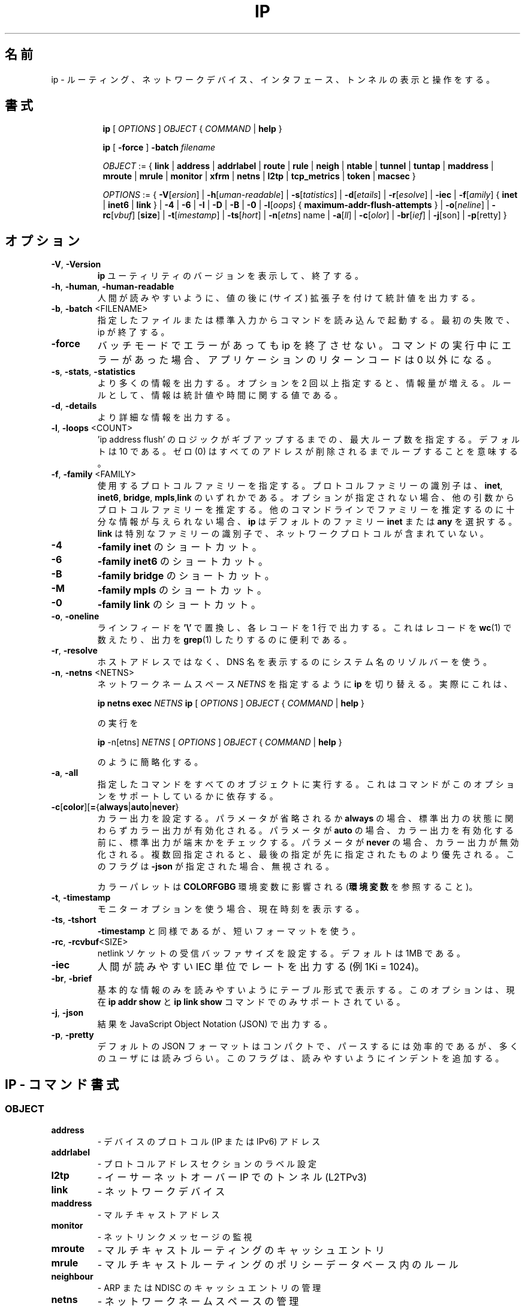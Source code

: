 .\"
.\" Japanese Version Copyright (c) 2019 Yuichi SATO
.\"         all rights reserved.
.\" Translated Sun Jul 14 19:39:52 JST 2019
.\"         by Yuichi SATO <ysato444@ybb.ne.jp>
.\"
.TH IP 8 "20 Dec 2011" "iproute2" "Linux"
.\"O .SH NAME
.SH 名前
.\"O ip \- show / manipulate routing, network devices, interfaces and tunnels
ip \- ルーティング、ネットワークデバイス、インタフェース、トンネルの
表示と操作をする。
.\"O .SH SYNOPSIS
.SH 書式

.ad l
.in +8
.ti -8
.B ip
.RI "[ " OPTIONS " ] " OBJECT " { " COMMAND " | "
.BR help " }"
.sp

.ti -8
.B ip
.RB "[ " -force " ] "
.BI "-batch " filename
.sp

.ti -8
.IR OBJECT " := { "
.BR link " | " address " | " addrlabel " | " route " | " rule " | " neigh " | "\
 ntable " | " tunnel " | " tuntap " | " maddress " | "  mroute " | " mrule " | "\
 monitor " | " xfrm " | " netns " | "  l2tp " | "  tcp_metrics " | " token " | "\
 macsec " }"
.sp

.ti -8
.IR OPTIONS " := { "
\fB\-V\fR[\fIersion\fR] |
\fB\-h\fR[\fIuman-readable\fR] |
\fB\-s\fR[\fItatistics\fR] |
\fB\-d\fR[\fIetails\fR] |
\fB\-r\fR[\fIesolve\fR] |
\fB\-iec\fR |
\fB\-f\fR[\fIamily\fR] {
.BR inet " | " inet6 " | " link " } | "
\fB-4\fR |
\fB-6\fR |
\fB-I\fR |
\fB-D\fR |
\fB-B\fR |
\fB-0\fR |
\fB-l\fR[\fIoops\fR] { \fBmaximum-addr-flush-attempts\fR } |
\fB\-o\fR[\fIneline\fR] |
\fB\-rc\fR[\fIvbuf\fR] [\fBsize\fR] |
\fB\-t\fR[\fIimestamp\fR] |
\fB\-ts\fR[\fIhort\fR] |
\fB\-n\fR[\fIetns\fR] name |
\fB\-a\fR[\fIll\fR] |
\fB\-c\fR[\fIolor\fR] |
\fB\-br\fR[\fIief\fR] |
\fB\-j\fR[son\fR] |
\fB\-p\fR[retty\fR] }

.\"O .SH OPTIONS
.SH オプション

.TP
.BR "\-V" , " -Version"
.\"O Print the version of the
.\"O .B ip
.\"O utility and exit.
.B ip
ユーティリティのバージョンを表示して、終了する。

.TP
.BR "\-h", " \-human", " \-human-readable"
.\"O output statistics with human readable values followed by suffix.
人間が読みやすいように、値の後に (サイズ) 拡張子を付けて統計値を出力する。

.TP
.BR "\-b", " \-batch " <FILENAME>
.\"O Read commands from provided file or standard input and invoke them.
.\"O First failure will cause termination of ip.
指定したファイルまたは標準入力からコマンドを読み込んで起動する。
最初の失敗で、ip が終了する。

.TP
.BR "\-force"
.\"O Don't terminate ip on errors in batch mode.  If there were any errors
.\"O during execution of the commands, the application return code will be
.\"O non zero.
バッチモードでエラーがあっても ip を終了させない。
コマンドの実行中にエラーがあった場合、アプリケーションの
リターンコードは 0 以外になる。

.TP
.BR "\-s" , " \-stats" , " \-statistics"
.\"O Output more information. If the option
.\"O appears twice or more, the amount of information increases.
.\"O As a rule, the information is statistics or some time values.
より多くの情報を出力する。
オプションを 2 回以上指定すると、情報量が増える。
ルールとして、情報は統計値や時間に関する値である。

.TP
.BR "\-d" , " \-details"
.\"O Output more detailed information.
より詳細な情報を出力する。

.TP
.BR "\-l" , " \-loops " <COUNT>
.\"O Specify maximum number of loops the 'ip address flush' logic
.\"O will attempt before giving up. The default is 10.
.\"O Zero (0) means loop until all addresses are removed.
\&'ip address flush' のロジックがギブアップするまでの、
最大ループ数を指定する。
デフォルトは 10 である。
ゼロ (0) はすべてのアドレスが削除されるまでループすることを意味する。

.TP
.BR "\-f" , " \-family " <FAMILY>
.\"O Specifies the protocol family to use. The protocol family identifier
.\"O can be one of
.\"O .BR "inet" , " inet6" , " bridge" ,  " mpls"
.\"O or
.\"O .BR link .
使用するプロトコルファミリーを指定する。
プロトコルファミリーの識別子は、
.BR "inet" , " inet6" , " bridge" ,  " mpls" ,  "link"
のいずれかである。
.\"O If this option is not present,
.\"O the protocol family is guessed from other arguments. If the rest
.\"O of the command line does not give enough information to guess the
.\"O family,
.\"O .B ip
.\"O falls back to the default one, usually
.\"O .B inet
.\"O or
.\"O .BR "any" .
オプションが指定されない場合、
他の引数からプロトコルファミリーを推定する。
他のコマンドラインでファミリーを推定するのに十分な情報が
与えられない場合、
.B ip
はデフォルトのファミリー
.B inet
または
.B "any"
を選択する。
.\"O .B link
.\"O is a special family identifier meaning that no networking protocol
.\"O is involved.
.B link
は特別なファミリーの識別子で、ネットワークプロトコルが
含まれていない。

.TP
.B \-4
.\"O shortcut for
.\"O .BR "-family inet" .
.B "-family inet"
のショートカット。

.TP
.B \-6
.\"O shortcut for
.\"O .BR "\-family inet6" .
.B "\-family inet6"
のショートカット。

.TP
.B \-B
.\"O shortcut for
.\"O .BR "\-family bridge" .
.B "\-family bridge"
のショートカット。

.TP
.B \-M
.\"O shortcut for
.\"O .BR "\-family mpls" .
.B "\-family mpls"
のショートカット。

.TP
.B \-0
.\"O shortcut for
.\"O .BR "\-family link" .
.B "\-family link"
のショートカット。

.TP
.BR "\-o" , " \-oneline"
.\"O output each record on a single line, replacing line feeds
.\"O with the
.\"O .B '\e'
.\"O character. This is convenient when you want to count records
.\"O with
.\"O .BR wc (1)
.\"O or to
.\"O .BR grep (1)
.\"O the output.
ラインフィードを
.B '\e'
で置換し、各レコードを 1 行で出力する。
これはレコードを
.BR wc (1)
で数えたり、出力を
.BR grep (1)
したりするのに便利である。

.TP
.BR "\-r" , " \-resolve"
.\"O use the system's name resolver to print DNS names instead of
.\"O host addresses.
ホストアドレスではなく、DNS 名を表示するのにシステム名のリゾルバーを使う。

.TP
.BR "\-n" , " \-netns " <NETNS>
.\"O switches
.\"O .B ip
.\"O to the specified network namespace
.\"O .IR NETNS .
ネットワークネームスペース
.I NETNS
を指定するように
.B ip
を切り替える。
.\"O Actually it just simplifies executing of:
実際にこれは、

.B ip netns exec
.IR NETNS
.B ip
.RI "[ " OPTIONS " ] " OBJECT " { " COMMAND " | "
.BR help " }"

.\"O to
の実行を

.B ip
.RI "-n[etns] " NETNS " [ " OPTIONS " ] " OBJECT " { " COMMAND " | "
.BR help " }"

のように簡略化する。
.TP
.BR "\-a" , " \-all"
.\"O executes specified command over all objects, it depends if command
.\"O supports this option.
指定したコマンドをすべてのオブジェクトに実行する。
これはコマンドがこのオプションをサポートしているかに依存する。

.TP
.BR \-c [ color ][ = { always | auto | never }
.\"O Configure color output. If parameter is omitted or
.\"O .BR always ,
.\"O color output is enabled regardless of stdout state. If parameter is
.\"O .BR auto ,
.\"O stdout is checked to be a terminal before enabling color output. If
.\"O parameter is
.\"O .BR never ,
.\"O color output is disabled. If specified multiple times, the last one takes
.\"O precedence. This flag is ignored if
.\"O .B \-json
.\"O is also given.
カラー出力を設定する。
パラメータが省略されるか
.B always
の場合、標準出力の状態に関わらずカラー出力が有効化される。
パラメータが
.B auto
の場合、カラー出力を有効化する前に、標準出力が端末かをチェックする。
パラメータが
.B never
の場合、カラー出力が無効化される。
複数回指定されると、最後の指定が先に指定されたものより優先される。
このフラグは
.B \-json
が指定された場合、無視される。

.\"O Used color palette can be influenced by
.\"O .BR COLORFGBG
.\"O environment variable
.\"O (see
.\"O .BR ENVIRONMENT ).
カラーパレットは
.B COLORFGBG
環境変数に影響される
.RB ( 環境変数
を参照すること)。

.TP
.BR "\-t" , " \-timestamp"
.\"O display current time when using monitor option.
モニターオプションを使う場合、現在時刻を表示する。

.TP
.BR "\-ts" , " \-tshort"
.\"O Like
.\"O .BR \-timestamp ,
.\"O but use shorter format.
.B \-timestamp
と同様であるが、短いフォーマットを使う。

.TP
.BR "\-rc" , " \-rcvbuf" <SIZE>
.\"O Set the netlink socket receive buffer size, defaults to 1MB.
netlink ソケットの受信バッファサイズを設定する。
デフォルトは 1MB である。

.TP
.BR "\-iec"
.\"O print human readable rates in IEC units (e.g. 1Ki = 1024).
人間が読みやすい IEC 単位でレートを出力する (例 1Ki = 1024)。

.TP
.BR "\-br" , " \-brief"
.\"O Print only basic information in a tabular format for better
.\"O readability. This option is currently only supported by
.\"O .BR "ip addr show " and " ip link show " commands.
基本的な情報のみを読みやすいようにテーブル形式で表示する。
このオプションは、現在
.BR "ip addr show " と " ip link show "
コマンドでのみサポートされている。

.TP
.BR "\-j", " \-json"
.\"O Output results in JavaScript Object Notation (JSON).
結果を JavaScript Object Notation (JSON) で出力する。

.TP
.BR "\-p", " \-pretty"
.\"O The default JSON format is compact and more efficient to parse but
.\"O hard for most users to read.  This flag adds indentation for
.\"O readability.
デフォルトの JSON フォーマットはコンパクトで、パースするには効率的であるが、
多くのユーザには読みづらい。
このフラグは、読みやすいようにインデントを追加する。

.\"O .SH IP - COMMAND SYNTAX
.SH IP - コマンド書式

.SS
.I OBJECT

.TP
.B address
.\"O - protocol (IP or IPv6) address on a device.
- デバイスのプロトコル (IP または IPv6) アドレス

.TP
.B addrlabel
.\"O - label configuration for protocol address selection.
- プロトコルアドレスセクションのラベル設定

.TP
.B l2tp
.\"O - tunnel ethernet over IP (L2TPv3).
- イーサーネットオーバー IP でのトンネル (L2TPv3)

.TP
.B link
.\"O - network device.
- ネットワークデバイス

.TP
.B maddress
.\"O - multicast address.
- マルチキャストアドレス

.TP
.B monitor
.\"O - watch for netlink messages.
- ネットリンクメッセージの監視

.TP
.B mroute
.\"O - multicast routing cache entry.
- マルチキャストルーティングのキャッシュエントリ

.TP
.B mrule
.\"O - rule in multicast routing policy database.
- マルチキャストルーティングのポリシーデータベース内のルール

.TP
.B neighbour
.\"O - manage ARP or NDISC cache entries.
- ARP または NDISC のキャッシュエントリの管理

.TP
.B netns
.\"O - manage network namespaces.
- ネットワークネームスペースの管理

.TP
.B ntable
.\"O - manage the neighbor cache's operation.
- 近隣 (neighbor) キャッシュの操作の管理

.TP
.B route
.\"O - routing table entry.
- ルーティングテーブルのエントリ

.TP
.B rule
.\"O - rule in routing policy database.
- ルーティングポリシーのデータベース内のルール

.TP
.B tcp_metrics/tcpmetrics
.\"O - manage TCP Metrics
- TCP メトリクスの管理

.TP
.B token
.\"O - manage tokenized interface identifiers.
- トークン化されたインタフェース識別子の管理

.TP
.B tunnel
.\"O - tunnel over IP.
- トンネルオーバー IP

.TP
.B tuntap
.\"O - manage TUN/TAP devices.
- TUN/TAP デバイスの管理

.TP
.B xfrm
.\"O - manage IPSec policies.
- IPSec ポリシーの管理

.PP
.\"O The names of all objects may be written in full or
.\"O abbreviated form, for example
.\"O .B address
.\"O can be abbreviated as
.\"O .B addr
.\"O or just
.\"O .B a.
すべてのオブジェクトの名前は、完全に指定することもできるし、
省略形で指定することもできる。
例えば
.B address
は
.B addr
と省略できるし、単に
.B a
と省略もできる。

.SS
.I COMMAND

.\"O Specifies the action to perform on the object.
オブジェクトに対して実行するアクションを指定する。
.\"O The set of possible actions depends on the object type.
指定可能なアクションのセットは、オブジェクトタイプに依存する。
.\"O As a rule, it is possible to
.\"O .BR "add" , " delete"
.\"O and
.\"O .B show
.\"O (or
.\"O .B list
.\"O ) objects, but some objects do not allow all of these operations
.\"O or have some additional commands. The
.\"O .B help
.\"O command is available for all objects. It prints
.\"O out a list of available commands and argument syntax conventions.
ルールとして、オブジェクトに対して
.BR "add" , " delete" , "show"
(または
.BR list )
が指定可能である。
しかし、いくつかのオブジェクトでは、これらの操作が許可されておらず、
他のコマンドがあったりもする。
.B help
コマンドはすべてのオブジェクトで利用可能である。
このコマンドは、指定可能なコマンドと、引数の書式のリストを表示する。
.sp
.\"O If no command is given, some default command is assumed.
.\"O Usually it is
.\"O .B list
.\"O or, if the objects of this class cannot be listed,
.\"O .BR "help" .
コマンドが指定されない場合、デフォルトコマンドが仮定される。
通常は
.B list
であるが、指定された種別のオブジェクトがリストできない場合は、
.B help
が仮定される。

.\"O .SH ENVIRONMENT
.SH 環境変数
.TP
.B COLORFGBG
.\"O If set, it's value is used for detection whether background is dark or
.\"O light and use contrast colors for it.
この変数が指定されると、バックグラウンドが暗いか明るいかを
検知して、それと対照的な色を使う。

.\"O COLORFGBG environment variable usually contains either two or three
.\"O values separated by semicolons; we want the last value in either case.
.\"O If this value is 0-6 or 8, chose colors suitable for dark background:
COLORFGBG 環境変数は、通常 2 つまたは 3 つの値をセミコロンで区切って指定する。
どの場合でも最後の値を使う。
この値は 0-6 または 8 であり、暗いバックグラウンドに適切な値を選択する。

COLORFGBG=";0" ip -c a

.\"O .SH EXIT STATUS
.SH 返り値
.\"O Exit status is 0 if command was successful, and 1 if there is a syntax error.
.\"O If an error was reported by the kernel exit status is 2.
コマンドが成功した場合、返り値は 0 になる。
書式のエラーがあった場合、1 になる。
カーネルによってエラーがレポートされた場合、2 になる。

.\"O .SH "EXAMPLES"
.SH 例
.PP
ip addr
.RS 4
.\"O Shows addresses assigned to all network interfaces.
すべてのネットワークインタフェースに割り当てられたアドレスを
表示する。
.RE
.PP
ip neigh
.RS 4
.\"O Shows the current neighbour table in kernel.
カーネル内の現在の近接テーブルを表示する。
.RE
.PP
ip link set x up
.RS 4
.\"O Bring up interface x.
インタフェース x を起動する。
.RE
.PP
ip link set x down
.RE
.RS 4
.\"O Bring down interface x.
インタフェース x を停止する。
.RE
.PP
ip route
.RS 4
.\"O Show table routes.
ルーティングのテーブルを表示する。
.RE

.\"O .SH HISTORY
.SH 履歴
.\"O .B ip
.\"O was written by Alexey N. Kuznetsov and added in Linux 2.2.
.B ip
は Alexey N. Kuznetsov によって書かれ、Linux 2.2 に追加された。
.\"O .SH SEE ALSO
.SH 関連項目
.BR ip-address (8),
.BR ip-addrlabel (8),
.BR ip-l2tp (8),
.BR ip-link (8),
.BR ip-maddress (8),
.BR ip-monitor (8),
.BR ip-mroute (8),
.BR ip-neighbour (8),
.BR ip-netns (8),
.BR ip-ntable (8),
.BR ip-route (8),
.BR ip-rule (8),
.BR ip-tcp_metrics (8),
.BR ip-token (8),
.BR ip-tunnel (8),
.BR ip-xfrm (8)
.br
.\"O .RB "IP Command reference " ip-cref.ps
.RB "IP コマンドのリファレンス " ip-cref.ps
.\"O .SH REPORTING BUGS
.SH バグ報告
.\"O Report any bugs to the Network Developers mailing list
.\"O .B <netdev@vger.kernel.org>
.\"O where the development and maintenance is primarily done.
.\"O You do not have to be subscribed to the list to send a message there.
バグはネットワーク開発者のメーリングリスト
.B <netdev@vger.kernel.org>
に報告してほしい。
ここで、主に開発と保守が行われている。
メッセージを送るためにメーリングリストを購読している必要はない。

.\"O .SH AUTHOR
.SH 著者
.\"O Original Manpage by Michail Litvak <mci@owl.openwall.com>
オリジナルのマニュアルは Michail Litvak <mci@owl.openwall.com> によって書かれた。
